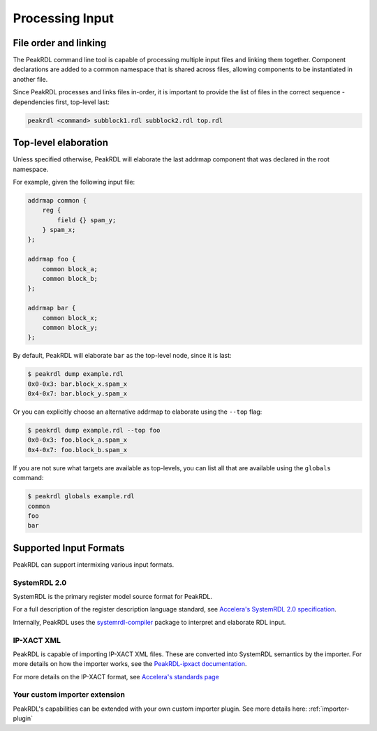 Processing Input
================

File order and linking
----------------------

The PeakRDL command line tool is capable of processing multiple input files and
linking them together. Component declarations are added to a common namespace
that is shared across files, allowing components to be instantiated in another file.

Since PeakRDL processes and links files in-order, it is important to provide the
list of files in the correct sequence - dependencies first, top-level last:

.. code-block:: bash

    peakrdl <command> subblock1.rdl subblock2.rdl top.rdl


Top-level elaboration
---------------------
Unless specified otherwise, PeakRDL will elaborate the last addrmap component
that was declared in the root namespace.

For example, given the following input file:

.. code-block:: systemrdl
    :name: example.rdl

    addrmap common {
        reg {
            field {} spam_y;
        } spam_x;
    };

    addrmap foo {
        common block_a;
        common block_b;
    };

    addrmap bar {
        common block_x;
        common block_y;
    };

By default, PeakRDL will elaborate ``bar`` as the top-level node, since it is last:

.. code-block:: bash

    $ peakrdl dump example.rdl
    0x0-0x3: bar.block_x.spam_x
    0x4-0x7: bar.block_y.spam_x

Or you can explicitly choose an alternative addrmap to elaborate using the ``--top`` flag:

.. code-block:: bash

    $ peakrdl dump example.rdl --top foo
    0x0-0x3: foo.block_a.spam_x
    0x4-0x7: foo.block_b.spam_x

If you are not sure what targets are available as top-levels, you can list all
that are available using the ``globals`` command:

.. code-block:: bash

    $ peakrdl globals example.rdl
    common
    foo
    bar



Supported Input Formats
-----------------------

PeakRDL can support intermixing various input formats.


SystemRDL 2.0
^^^^^^^^^^^^^

SystemRDL is the primary register model source format for PeakRDL.

For a full description of the register description language standard, see
`Accelera's SystemRDL 2.0 specification <http://accellera.org/downloads/standards/systemrdl>`_.

Internally, PeakRDL uses the `systemrdl-compiler <https://systemrdl-compiler.readthedocs.io>`_ package
to interpret and elaborate RDL input.


IP-XACT XML
^^^^^^^^^^^

PeakRDL is capable of importing IP-XACT XML files. These are converted into SystemRDL semantics by the importer.
For more details on how the importer works, see the `PeakRDL-ipxact documentation <https://peakrdl-ipxact.readthedocs.io/en/latest/importer.html>`_.

For more details on the IP-XACT format, see `Accelera's standards page <https://www.accellera.org/downloads/standards/ip-xact>`_



Your custom importer extension
^^^^^^^^^^^^^^^^^^^^^^^^^^^^^^

PeakRDL's capabilities can be extended with your own custom importer plugin.
See more details here: :ref:`importer-plugin`
